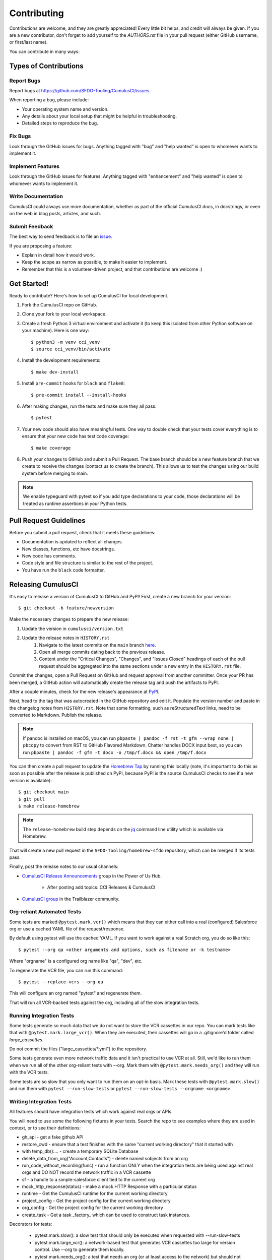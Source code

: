 ============
Contributing
============

Contributions are welcome, and they are greatly appreciated! Every little bit helps, and credit will always be given.
If you are a new contributor, don't forget to add yourself to the `AUTHORS.rst` file in your pull request (either GitHub username, or first/last name). 

You can contribute in many ways:

Types of Contributions
----------------------

Report Bugs
~~~~~~~~~~~

Report bugs at https://github.com/SFDO-Tooling/CumulusCI/issues.

When reporting a bug, please include:

* Your operating system name and version.
* Any details about your local setup that might be helpful in troubleshooting.
* Detailed steps to reproduce the bug.

Fix Bugs
~~~~~~~~

Look through the GitHub issues for bugs. Anything tagged with "bug" and "help wanted" is open to whomever wants to implement it.

Implement Features
~~~~~~~~~~~~~~~~~~

Look through the GitHub issues for features. Anything tagged with "enhancement" and "help wanted" is open to whomever wants to implement it.

Write Documentation
~~~~~~~~~~~~~~~~~~~

CumulusCI could always use more documentation, whether as part of the official CumulusCI docs, in docstrings, or even on the web in blog posts, articles, and such.

Submit Feedback
~~~~~~~~~~~~~~~

The best way to send feedback is to file an `issue <https://github.com/SFDO-Tooling/CumulusCI/issues>`_.

If you are proposing a feature:

* Explain in detail how it would work.
* Keep the scope as narrow as possible, to make it easier to implement.
* Remember that this is a volunteer-driven project, and that contributions are welcome :)

Get Started!
------------

Ready to contribute? Here's how to set up CumulusCI for local development.

#. Fork the CumulusCI repo on GitHub.
#. Clone your fork to your local workspace.
#. Create a fresh Python 3 virtual environment and activate it (to keep this isolated from other Python software on your machine). Here is one way::

    $ python3 -m venv cci_venv
    $ source cci_venv/bin/activate

#. Install the development requirements::

    $ make dev-install

#. Install ``pre-commit`` hooks for ``black`` and ``flake8``::

    $ pre-commit install --install-hooks

#. After making changes, run the tests and make sure they all pass::

    $ pytest

#. Your new code should also have meaningful tests. One way to double check that
   your tests cover everything is to ensure that your new code has test code coverage::

   $ make coverage

#. Push your changes to GitHub and submit a Pull Request. The base branch should be a new feature branch that we create to receive the changes (contact us to create the branch). This allows us to test the changes using our build system before merging to main.

.. note:: 

    We enable typeguard with pytest so if you add type declarations to your code, those declarations will be treated as runtime assertions in your Python tests.

Pull Request Guidelines
-----------------------

Before you submit a pull request, check that it meets these guidelines:

* Documentation is updated to reflect all changes.
* New classes, functions, etc have docstrings.
* New code has comments.
* Code style and file structure is similar to the rest of the project.
* You have run the ``black`` code formatter.

Releasing CumulusCI
-------------------

It's easy to release a version of CumulusCI to GitHub and PyPI! First, create a new branch for your version::

    $ git checkout -b feature/newversion

Make the necessary changes to prepare the new release:

#. Update the version in ``cumulusci/version.txt``
#. Update the release notes in ``HISTORY.rst`` 
    #. Navigate to the latest commits on the ``main`` branch `here <https://github.com/SFDO-Tooling/CumulusCI/commits/main>`_.
    #. Open all merge commits dating back to the previous release.
    #. Content under the "Critical Changes", "Changes", and "Issues Closed" headings of each of the pull request should be aggregated into the same sections under a new entry in the ``HISTORY.rst`` file. 
   


Commit the changes, open a Pull Request on GitHub and request approval from another committer.
Once your PR has been merged, a GitHub action will automatically create the release tag and push the artifacts to PyPI.

After a couple minutes, check for the new release's appearance at `PyPI <https://pypi.org/project/cumulusci/>`_.

Next, head to the tag that was autocreated in the GitHub repository and edit it.
Populate the version number and paste in the changelog notes from ``HISTORY.rst``.
Note that some formatting, such as reStructuredText links, need to be converted to Markdown. Publish the release.

.. note::

    If pandoc is installed on macOS, you can run ``pbpaste | pandoc -f rst -t gfm --wrap none | pbcopy`` to convert from RST to GitHub Flavored Markdown. Chatter handles DOCX input best, so you can run ``pbpaste | pandoc -f gfm -t docx -o /tmp/f.docx && open /tmp/f.docx``

You can then create a pull request to update the `Homebrew Tap`_ by running this locally (note, it's important to do this as soon as possible after the release is published on PyPI, because PyPI is the source CumulusCI checks to see if a new version is available)::

    $ git checkout main
    $ git pull
    $ make release-homebrew

.. note::

    The ``release-homebrew`` build step depends on the `jq`_ command line utility which is available via Homebrew.

That will create a new pull request in the ``SFDO-Tooling/homebrew-sfdo`` repository, which can be merged if its tests pass.

Finally, post the release notes to our usual channels:

- `CumulusCI Release Announcements <https://powerofus.force.com/s/group/0F91E000000DHjTSAW/cumulusci-release-announcements>`_ group in the Power of Us Hub.

    - After posting add topics: CCI Releases & CumulusCI
    
- `CumulusCI group <https://success.salesforce.com/_ui/core/chatter/groups/GroupProfilePage?g=0F9300000009M9ZCAU>`_ in the Trailblazer community. 


.. _Homebrew Tap: https://github.com/SFDO-Tooling/homebrew-sfdo
.. _jq: https://stedolan.github.io/jq/

Org-reliant Automated Tests
~~~~~~~~~~~~~~~~~~~~~~~~~~~~~

Some tests are marked ``@pytest.mark.vcr()`` which means that they can either
call into a real (configured) Salesforce org or use a cached YAML file of the request/response.

By default using pytest will use the cached YAML. If you want to work against a
real Scratch org, you do so like this::

    $ pytest --org qa <other arguments and options, such as filename or -k testname>

Where "orgname" is a configured org name like "qa", "dev", etc.

To regenerate the VCR file, you can run this command::

    $ pytest --replace-vcrs --org qa

This will configure an org named "pytest" and regenerate them.

That will run all VCR-backed tests against the org, including all of the slow
integration tests.

Running Integration Tests
~~~~~~~~~~~~~~~~~~~~~~~~~

Some tests generate so much data that we do not want to store the VCR cassettes
in our repo. You can mark tests like that with ``@pytest.mark.large_vcr()``. When
they are executed, their cassettes will go in a .gitignore'd folder called
`large_cassettes`.

Do not commit the files ("large_cassettes/\*.yml") to the repository.

Some tests generate even more network traffic data and it isn't practical 
to use VCR at all. Still, we'd like to run them when we run all of the
other org-reliant tests with --org. Mark them with ``@pytest.mark.needs_org()``
and they will run with the VCR tests.

Some tests are so slow that you only want to run them on an opt-in basis.
Mark these tests with ``@pytest.mark.slow()`` and run them with
``pytest --run-slow-tests`` or ``pytest --run-slow-tests --orgname <orgname>``.

Writing Integration Tests
~~~~~~~~~~~~~~~~~~~~~~~~~
All features should have integration tests which work against
real orgs or APIs.

You will need to use some the following fixtures in your tests. Search
the repo to see examples where they are used in context, or to see
their definitions:

* gh_api - get a fake github API
* restore_cwd - ensure that a test finishes with the 
  same "current working directory" that it started with
* with temp_db():... - create a temporary SQLite Database
* delete_data_from_org("Account,Contacts") - delete named sobjects from an org
* run_code_without_recording(func) - run a function ONLY when
  the integration tests are being used against real orgs
  and DO NOT record the network traffic in a VCR cassette
* sf - a handle to a simple-salesforce client tied to the
  current org
* mock_http_response(status) - make a mock HTTP Response with a particular status
* runtime - Get the CumulusCI runtime for the current working directory
* project_config - Get the project config for the current working directory
* org_config - Get the project config for the current working directory
* create_task - Get a task _factory_ which can be used to construct task instances.

Decorators for tests:

 * pytest.mark.slow(): a slow test that should only be executed when requested with --run-slow-tests
 * pytest.mark.large_vcr(): a network-based test that generates VCR cassettes too large for version control. Use --org to generate them locally.
 * pytest.mark.needs_org(): a test that needs an org (or at least access to the network) but should not attempt to store VCR cassettes
 * org_shape('qa', 'qa_org'): - switch the curren org to an org created with org template "qa" after running flow "qa_org".
   As with all tests, clean up any changes you make, because this org may be reused by
   other tests.

Randomized tests
~~~~~~~~~~~~~~~~

Tests should be executable in any order. You can run this command
a few times to verify if they are:

    pytest --random-order

It will output something like this:

    Using --random-order-bucket=module
    Using --random-order-seed=986925

Using those two parameters on the command line, you can
replicate a particular run later.

In extremely rare cases where it's not possible to make
tests independent, you can
`enforce an order <https://pythonhosted.org/pytest-random-order/#disable-shuffling-in-module-or-class>`_
